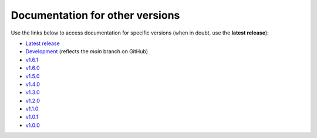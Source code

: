 Documentation for other versions
--------------------------------

Use the links below to access documentation for specific versions
(when in doubt, use the **latest release**):

* `Latest release <http://www.fatiando.org/verde/latest>`__
* `Development <http://www.fatiando.org/verde/dev>`__
  (reflects the *main* branch on GitHub)
* `v1.6.1 <http://www.fatiando.org/verde/v1.6.1>`__
* `v1.6.0 <http://www.fatiando.org/verde/v1.6.0>`__
* `v1.5.0 <http://www.fatiando.org/verde/v1.5.0>`__
* `v1.4.0 <http://www.fatiando.org/verde/v1.4.0>`__
* `v1.3.0 <http://www.fatiando.org/verde/v1.3.0>`__
* `v1.2.0 <http://www.fatiando.org/verde/v1.2.0>`__
* `v1.1.0 <http://www.fatiando.org/verde/v1.1.0>`__
* `v1.0.1 <http://www.fatiando.org/verde/v1.0.1>`__
* `v1.0.0 <http://www.fatiando.org/verde/v1.0.0>`__

